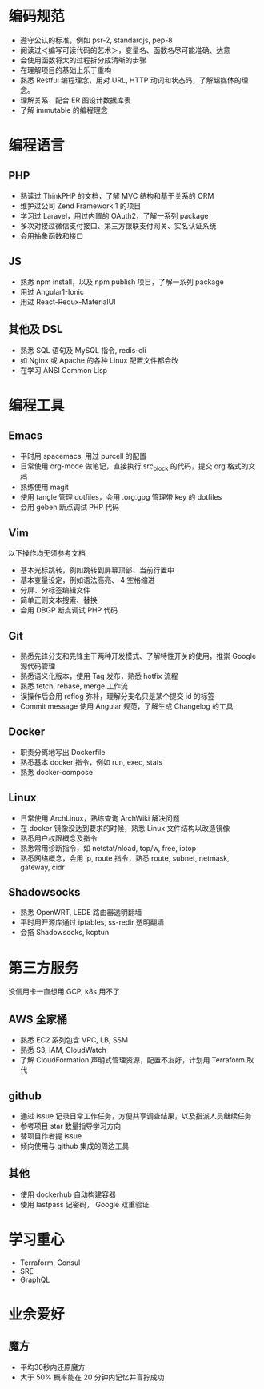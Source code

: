 * 编码规范
- 遵守公认的标准，例如 psr-2, standardjs, pep-8
- 阅读过＜编写可读代码的艺术＞，变量名、函数名尽可能准确、达意
- 会使用函数将大的过程拆分成清晰的步骤
- 在理解项目的基础上乐于重构
- 熟悉 Restful 编程理念，用对 URL, HTTP 动词和状态码，了解超媒体的理念。
- 理解关系、配合 ER 图设计数据库表
- 了解 immutable 的编程理念

* 编程语言

** PHP
- 熟读过 ThinkPHP 的文档，了解 MVC 结构和基于关系的 ORM
- 维护过公司 Zend Framework 1 的项目
- 学习过 Laravel，用过内置的 OAuth2，了解一系列 package
- 多次对接过微信支付接口、第三方银联支付网关、实名认证系统
- 会用抽象函数和接口

** JS
- 熟悉 npm install，以及 npm publish 项目，了解一系列 package
- 用过 Angular1-Ionic
- 用过 React-Redux-MaterialUI

** 其他及 DSL
- 熟悉 SQL 语句及 MySQL 指令, redis-cli
- 如 Nginx 或 Apache 的各种 Linux 配置文件都会改
- 在学习 ANSI Common Lisp

* 编程工具

** Emacs
- 平时用 spacemacs, 用过 purcell 的配置
- 日常使用 org-mode 做笔记，直接执行 src_block 的代码，提交 org 格式的文档
- 熟练使用 magit
- 使用 tangle 管理 dotfiles，会用 .org.gpg 管理带 key 的 dotfiles
- 会用 geben 断点调试 PHP 代码

** Vim
以下操作均无须参考文档
- 基本光标跳转，例如跳转到屏幕顶部、当前行置中
- 基本变量设定，例如语法高亮、 4 空格缩进
- 分屏、分标签编辑文件
- 简单正则文本搜索、替换
- 会用 DBGP 断点调试 PHP 代码

** Git
- 熟悉先锋分支和先锋主干两种开发模式、了解特性开关的使用，推崇 Google 源代码管理
- 熟悉语义化版本，使用 Tag 发布，熟悉 hotfix 流程
- 熟悉 fetch, rebase, merge 工作流
- 误操作后会用 reflog 弥补，理解分支名只是某个提交 id 的标签
- Commit message 使用 Angular 规范，了解生成 Changelog 的工具

** Docker
- 职责分离地写出 Dockerfile
- 熟悉基本 docker 指令，例如 run, exec, stats
- 熟悉 docker-compose

** Linux
- 日常使用 ArchLinux，熟练查询 ArchWiki 解决问题
- 在 docker 镜像没达到要求的时候，熟悉 Linux 文件结构以改造镜像
- 熟悉用户权限概念及指令
- 熟悉常用诊断指令，如 netstat/nload, top/w, free, iotop
- 熟悉网络概念，会用 ip, route 指令，熟悉 route, subnet, netmask, gateway, cidr

** Shadowsocks
- 熟悉 OpenWRT, LEDE 路由器透明翻墙
- 平时用开源库通过 iptables, ss-redir 透明翻墙
- 会搭 Shadowsocks, kcptun

* 第三方服务
没信用卡一直想用 GCP, k8s 用不了

** AWS 全家桶
- 熟悉 EC2 系列包含 VPC, LB, SSM
- 熟悉 S3, IAM, CloudWatch
- 了解 CloudFormation 声明式管理资源，配置不友好，计划用 Terraform 取代

** github
- 通过 issue 记录日常工作任务，方便共享调查结果，以及指派人员继续任务
- 参考项目 star 数量指导学习方向
- 替项目作者提 issue
- 倾向使用与 github 集成的周边工具

** 其他
- 使用 dockerhub 自动构建容器
- 使用 lastpass 记密码， Google 双重验证

* 学习重心
- Terraform, Consul
- SRE
- GraphQL

* 业余爱好

** 魔方
- 平均30秒内还原魔方
- 大于 50% 概率能在 20 分钟内记忆并盲拧成功

